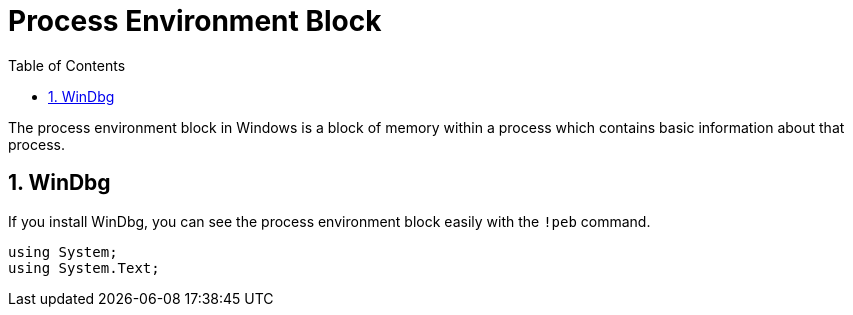 :toc:
:sectnums:
:toclevels: 5
:sectnumlevels: 5
:showcomments:
:xrefstyle: short
:icons: font
:source-highlighter: coderay
:tick: &#x2714;
:pound: &#xA3;

= Process Environment Block

The process environment block in Windows is a block of memory within a process which contains basic information about that process.


== WinDbg

If you install WinDbg, you can see the process environment block easily with the `!peb` command.


[source,csharp]
----
using System;
using System.Text;
----

